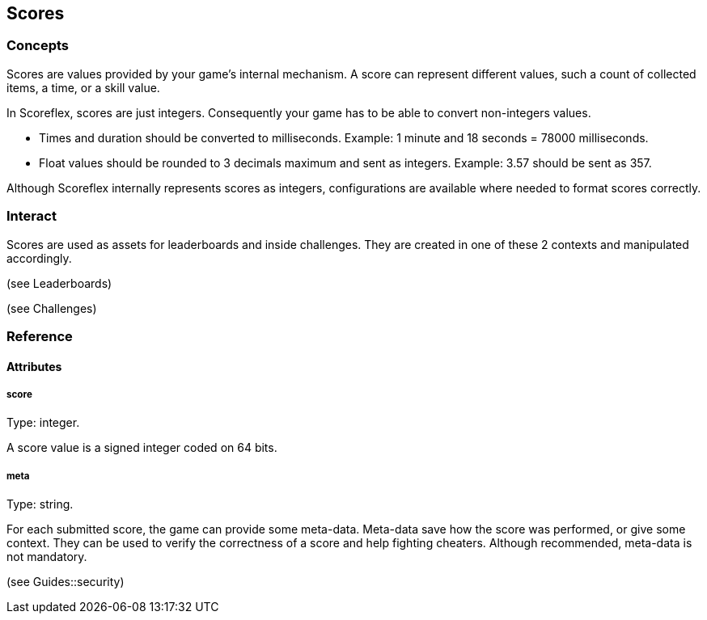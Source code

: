 [[guide-scores]]
[role="chunk-page chunk-toc"]
== Scores

--
--

[[guide-scores-concepts]]
=== Concepts

Scores are values provided by your game's internal mechanism. A score
can represent different values, such a count of collected items, a time,
or a skill value.

In Scoreflex, scores are just integers. Consequently your game has to be
able to convert non-integers values.

* Times and duration should be converted to milliseconds. Example: 1
minute and 18 seconds = 78000 milliseconds.
* Float values should be rounded to 3 decimals maximum and sent as
integers. Example: 3.57 should be sent as 357.

Although Scoreflex internally represents scores as integers,
configurations are available where needed to format scores correctly.

[[guide-scores-interact]]
=== Interact

Scores are used as assets for leaderboards and inside challenges. They
are created in one of these 2 contexts and manipulated accordingly.

(see Leaderboards)

(see Challenges)

[[guide-scores-reference]]
=== Reference

[[guide-scores-reference-attributes]]
[role="chunk-toc"]
==== Attributes

[[guide-scores-reference-attribute-score]]
[float]
===== score

Type: +integer+.

A score value is a signed integer coded on 64 bits.

[[guide-scores-reference-attribute-meta]]
[float]
===== meta

Type: +string+.

For each submitted score, the game can provide some meta-data. Meta-data
save how the score was performed, or give some context. They can be used
to verify the correctness of a score and help fighting cheaters.
Although recommended, meta-data is not mandatory.

(see Guides::security)
